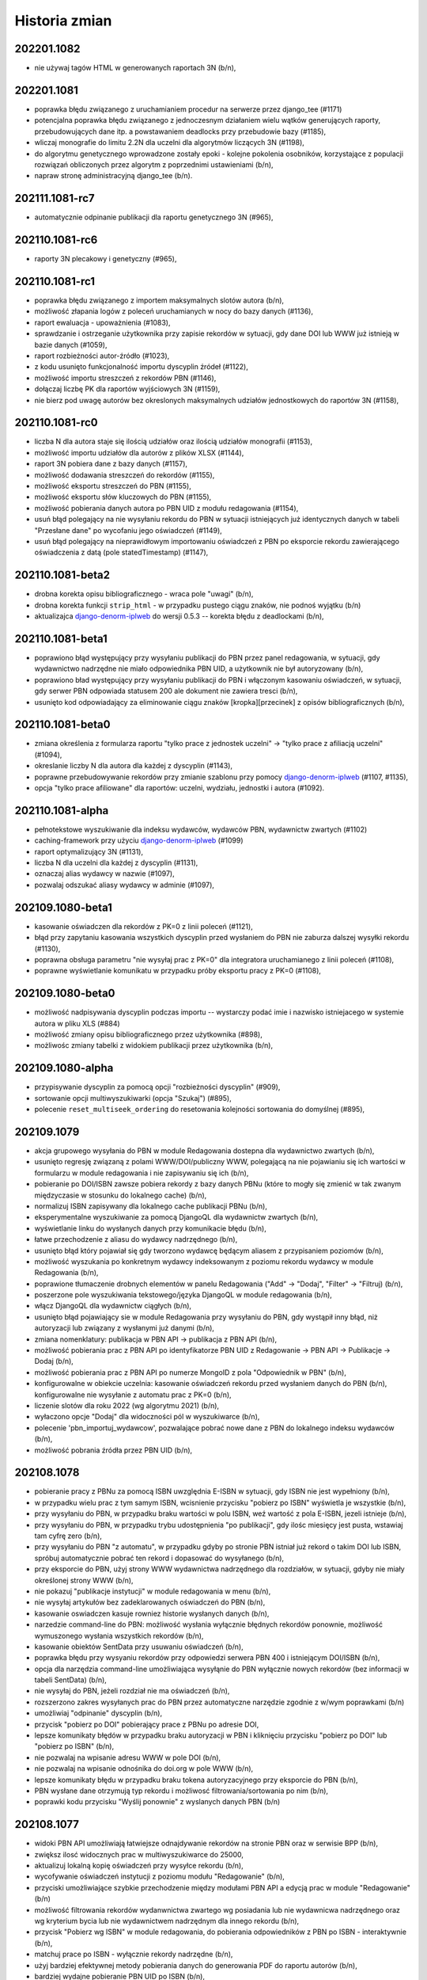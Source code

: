 
==============
Historia zmian
==============

202201.1082
-----------

* nie używaj tagów HTML w generowanych raportach 3N (b/n),

202201.1081
-----------
* poprawka błędu związanego z uruchamianiem procedur na serwerze przez django_tee (#1171)
* potencjalna poprawka błędu związanego z jednoczesnym działaniem wielu wątków generujących raporty,
  przebudowujących dane itp. a powstawaniem deadlocks przy przebudowie bazy (#1185),
* wliczaj monografie do limitu 2.2N dla uczelni dla algorytmów liczących 3N (#1198),
* do algorytmu genetycznego wprowadzone zostały epoki - kolejne pokolenia osobników, korzystające z populacji
  rozwiązań obliczonych przez algorytm z poprzednimi ustawieniami (b/n),
* napraw stronę administracyjną django_tee (b/n).

202111.1081-rc7
---------------

* automatycznie odpinanie publikacji dla raportu genetycznego 3N (#965),

202110.1081-rc6
---------------

* raporty 3N plecakowy i genetyczny (#965),

202110.1081-rc1
---------------

* poprawka błędu związanego z importem maksymalnych slotów autora (b/n),
* możliwość złapania logów z poleceń uruchamianych w nocy do bazy danych (#1136),
* raport ewaluacja - upoważnienia (#1083),
* sprawdzanie i ostrzeganie użytkownika przy zapisie rekordów w sytuacji, gdy dane DOI lub WWW
  już istnieją w bazie danych (#1059),
* raport rozbieżności autor-źródło (#1023),
* z kodu usunięto funkcjonalność importu dyscyplin źródeł (#1122),
* możliwość importu streszczeń z rekordów PBN (#1146),
* dołączaj liczbę PK dla raportów wyjściowych 3N (#1159),
* nie bierz pod uwagę autorów bez okreslonych maksymalnych udziałów jednostkowych do raportów 3N (#1158),

202110.1081-rc0
---------------

* liczba N dla autora staje się ilością udziałów oraz ilością udziałów monografii (#1153),
* możliwość importu udziałów dla autorów z plików XLSX (#1144),
* raport 3N pobiera dane z bazy danych (#1157),
* możliwość dodawania streszczeń do rekordów (#1155),
* możliwość eksportu streszczeń do PBN (#1155),
* możliwość eksportu słów kluczowych do PBN (#1155),
* możliwość pobierania danych autora po PBN UID z modułu redagowania (#1154),
* usuń błąd polegający na nie wysyłaniu rekordu do PBN w sytuacji istniejących już identycznych danych
  w tabeli "Przesłane dane" po wycofaniu jego oświadczeń (#1149),
* usuń błąd polegający na nieprawidłowym importowaniu oświadczeń z PBN po eksporcie rekordu zawierającego
  oświadczenia z datą (pole statedTimestamp) (#1147),

202110.1081-beta2
-----------------

* drobna korekta opisu bibliograficznego - wraca pole "uwagi" (b/n),
* drobna korekta funkcji ``strip_html`` - w przypadku pustego ciągu znaków, nie podnoś wyjątku (b/n)
* aktualizajca django-denorm-iplweb_ do wersji 0.5.3 -- korekta błędu z deadlockami (b/n),

202110.1081-beta1
-----------------

* poprawiono błąd występujący przy wysyłaniu publikacji do PBN przez panel redagowania, w sytuacji, gdy
  wydawnictwo nadrzędne nie miało odpowiednika PBN UID, a użytkownik nie był autoryzowany (b/n),
* poprawiono bład występujący przy wysyłaniu publikacji do PBN i włączonym kasowaniu oświadczeń,
  w sytuacji, gdy serwer PBN odpowiada statusem 200 ale dokument nie zawiera tresci (b/n),
* usunięto kod odpowiadający za eliminowanie ciągu znaków [kropka][przecinek] z opisów bibliograficznych (b/n),

202110.1081-beta0
------------------

* zmiana określenia z formularza raportu "tylko prace z jednostek uczelni" -> "tylko prace z afiliacją uczelni"
  (#1094),
* okreslanie liczby N dla autora dla każdej z dyscyplin (#1143),
* poprawne przebudowywanie rekordów przy zmianie szablonu przy pomocy django-denorm-iplweb_ (#1107, #1135),
* opcja "tylko prace afiliowane" dla raportów: uczelni, wydziału, jednostki i autora (#1092).

202110.1081-alpha
-----------------

* pełnotekstowe wyszukiwanie dla indeksu wydawców, wydawców PBN, wydawnictw zwartych (#1102)
* caching-framework przy użyciu django-denorm-iplweb_ (#1099)
* raport optymalizujący 3N (#1131),
* liczba N dla uczelni dla każdej z dyscyplin (#1131),
* oznaczaj alias wydawcy w nazwie (#1097),
* pozwalaj odszukać aliasy wydawcy w adminie (#1097),

.. _django-denorm-iplweb: https://github.com/mpasternak/django-denorm-iplweb/

202109.1080-beta1
-----------------

* kasowanie oświadczen dla rekordów z PK=0 z linii poleceń (#1121),
* błąd przy zapytaniu kasowania wszystkich dyscyplin przed wysłaniem do PBN nie zaburza
  dalszej wysyłki rekordu (#1130),
* poprawna obsługa parametru "nie wysyłaj prac z PK=0" dla integratora uruchamianego
  z linii poleceń (#1108),
* poprawne wyświetlanie komunikatu w przypadku próby eksportu pracy z PK=0 (#1108),


202109.1080-beta0
------------------

* możliwość nadpisywania dyscyplin podczas importu -- wystarczy podać imie i nazwisko istniejacego
  w systemie autora w pliku XLS (#884)
* możliwość zmiany opisu bibliograficznego przez użytkownika (#898),
* możliwośc zmiany tabelki z widokiem publikacji przez użytkownika (b/n),

202109.1080-alpha
-----------------

* przypisywanie dyscyplin za pomocą opcji "rozbieżności dyscyplin" (#909),
* sortowanie opcji multiwyszukiwarki (opcja "Szukaj") (#895),
* polecenie ``reset_multiseek_ordering`` do resetowania kolejności sortowania do domyślnej (#895),

202109.1079
-----------

* akcja grupowego wysyłania do PBN w module Redagowania dostepna dla wydawnictwo zwartych (b/n),
* usunięto regresję związaną z polami WWW/DOI/publiczny WWW, polegającą na nie pojawianiu się ich
  wartości w formularzu w module redagowania i nie zapisywaniu się ich (b/n),
* pobieranie po DOI/ISBN zawsze pobiera rekordy z bazy danych PBNu (które to mogły się zmienić w
  tak zwanym międzyczasie w stosunku do lokalnego cache) (b/n),
* normalizuj ISBN zapisywany dla lokalnego cache publikacji PBNu (b/n),
* eksperymentalne wyszukiwanie za pomocą DjangoQL dla wydawnictw zwartych (b/n),
* wyświetlanie linku do wysłanych danych przy komunikacie błędu (b/n),
* łatwe przechodzenie z aliasu do wydawcy nadrzędnego (b/n),
* usunięto błąd który pojawiał się gdy tworzono wydawcę będącym aliasem z przypisaniem poziomów (b/n),
* możliwość wyszukania po konkretnym wydawcy indeksowanym z poziomu rekordu wydawcy w module Redagowania (b/n),
* poprawione tłumaczenie drobnych elementów w panelu Redagowania ("Add" -> "Dodaj", "Filter" -> "Filtruj) (b/n),
* poszerzone pole wyszukiwania tekstowego/języka DjangoQL w module redagowania (b/n),
* włącz DjangoQL dla wydawnictw ciągłych (b/n),
* usunięto błąd pojawiający sie w module Redagowania przy wysyłaniu do PBN, gdy wystąpił inny błąd,
  niż autoryzacji lub związany z wysłanymi już danymi (b/n),
* zmiana nomenklatury: publikacja w PBN API -> publikacja z PBN API (b/n),
* możliwość pobierania prac z PBN API po identyfikatorze PBN UID z Redagowanie -> PBN API -> Publikacje -> Dodaj (b/n),
* możliwość pobierania prac z PBN API po numerze MongoID z pola "Odpowiednik w PBN" (b/n),
* konfigurowalne w obiekcie uczelnia: kasowanie oświadczeń rekordu przed wysłaniem danych do PBN (b/n),
  konfigurowalne nie wysyłanie z automatu prac z PK=0 (b/n),
* liczenie slotów dla roku 2022 (wg algorytmu 2021) (b/n),
* wyłaczono opcje "Dodaj" dla widoczności pól w wyszukiwarce (b/n),
* polecenie 'pbn_importuj_wydawcow', pozwalające pobrać nowe dane z PBN do lokalnego indeksu wydawców (b/n),
* możliwość pobrania źródła przez PBN UID (b/n),

202108.1078
-----------

* pobieranie pracy z PBNu za pomocą ISBN uwzględnia E-ISBN w sytuacji, gdy ISBN nie jest wypełniony (b/n),
* w przypadku wielu prac z tym samym ISBN, wcisnienie przycisku "pobierz po ISBN" wyświetla je wszystkie (b/n),
* przy wysyłaniu do PBN, w przypadku braku wartości w polu ISBN, weź wartość z pola E-ISBN, jezeli istnieje (b/n),
* przy wysyłaniu do PBN, w przypadku trybu udostępnienia "po publikacji", gdy ilośc miesięcy jest pusta,
  wstawiaj tam cyfrę zero (b/n),
* przy wysyłaniu do PBN "z automatu", w przypadku gdyby po stronie PBN istniał już rekord o takim DOI lub
  ISBN, spróbuj automatycznie pobrać ten rekord i dopasować do wysyłanego (b/n),
* przy eksporcie do PBN, użyj strony WWW wydawnictwa nadrzędnego dla rozdziałów, w sytuacji, gdyby nie miały
  określonej strony WWW (b/n),
* nie pokazuj "publikacje instytucji" w module redagowania w menu (b/n),
* nie wysyłaj artykułów bez zadeklarowanych oświadczeń do PBN (b/n),
* kasowanie oswiadczen kasuje rowniez historie wysłanych danych (b/n),
* narzedzie command-line do PBN: możliwość wysłania wyłącznie błędnych rekordów ponownie, możliwość wymuszonego
  wysłania wszystkich rekordów (b/n),
* kasowanie obiektów SentData przy usuwaniu oświadczeń (b/n),
* poprawka błędu przy wysyaniu rekordów przy odpowiedzi serwera PBN 400 i istniejącym DOI/ISBN (b/n),
* opcja dla narzędzia command-line umożliwiająca wysyłąnie do PBN wyłącznie nowych rekordów (bez
  informacji w tabeli SentData) (b/n),
* nie wysyłaj do PBN, jeżeli rozdział nie ma oświadczeń (b/n),
* rozszerzono zakres wysyłanych prac do PBN przez automatyczne narzędzie zgodnie z w/wym poprawkami (b/n)
* umożliwiaj "odpinanie" dyscyplin (b/n),
* przycisk "pobierz po DOI" pobierający prace z PBNu po adresie DOI,
* lepsze komunikaty błędów w przypadku braku autoryzacji w PBN i kliknięciu przycisku "pobierz po DOI"
  lub "pobierz po ISBN" (b/n),
* nie pozwalaj na wpisanie adresu WWW w pole DOI (b/n),
* nie pozwalaj na wpisanie odnośnika do doi.org w pole WWW (b/n),
* lepsze komunikaty błędu w przypadku braku tokena autoryzacyjnego przy eksporcie do PBN (b/n),
* PBN wysłane dane otrzymują typ rekordu i możliwosć filtrowania/sortowania po nim (b/n),
* poprawki kodu przycisku "Wyślij ponownie" z wyslanych danych PBN (b/n)

202108.1077
-----------

* widoki PBN API umożliwiają łatwiejsze odnajdywanie rekordów na stronie PBN oraz w serwisie BPP (b/n),
* zwiększ ilosć widocznych prac w multiwyszukiwarce do 25000,
* aktualizuj lokalną kopię oświadczeń przy wysyłce rekordu (b/n),
* wycofywanie oświadczeń instytucji z poziomu modułu "Redagowanie" (b/n),
* przyciski umożliwiające szybkie przechodzenie między modułami PBN API a edycją prac w module "Redagowanie" (b/n)
* możliwość filtrowania rekordów wydanwnictwa zwartego wg posiadania lub nie wydawnicwa nadrzędnego oraz
  wg kryterium bycia lub nie wydawnictwem nadrzędnym dla innego rekordu (b/n),
* przycisk "Pobierz wg ISBN" w module redagowania, do pobierania odpowiedników z PBN po ISBN - interaktywnie
  (b/n),
* matchuj prace po ISBN - wyłącznie rekordy nadrzędne (b/n),
* użyj bardziej efektywnej metody pobierania danych do generowania PDF do raportu autorów (b/n),
* bardziej wydajne pobieranie PBN UID po ISBN (b/n),
* usuwanie wszystkich oświadczeń instytucji z linii poleceń (b/n),

202108.1075
-----------

* szybsze przeglądanie zawartości bazy w opcji PBN API w module redagowania (b/n),

202108.73
---------

* poprawki importu i synchronizacji danych z PBN (b/n),
* możliwość konfiguracji wyświetlanych opcji w multiwyszukiwarce (#896),

202108.72
---------

* poprawki matchowania rekordów przy wpisywaniu odpowiedników PBN w module redagowania: szybsze wyszukiwanie
  autorów, instytycji i publikacji, czytelniejsze rekordy instytucji i autorów, możliwość wyszukiwania publikacji
  po PBN ID, DOI, źródeł po PBN ID, ISSN, E-ISSN, książek po ISBN i inne
* pole "język oryginalny" dla tłumaczeń + eksport do PBN,
* jeżeli autor ma identyfikator PBN to nie wysyłaj ORCIDu (błąd o braku po stronie PBN),

202107.71
---------

* usunięto pole "data ostatniej aktualizacji dla PBN" (#1061),
* szybsze pobieranie publikacji z profilu instytycji PBN, dokładniejsze matchowanie, pobieranie
  oświadczeń z profilu instytucji PBN, wydajniejsze importowanie do bazy danych danych z PBN (#1088),
* szukaj po tytule w danych wysłanych do PBN (#1086),
* nie wysyłaj ORCID gdy autor nie posiada dyscypliny (#1085),
* wysyłanie wydawnictwo zwartych do PBN (#1044),

202106.71
---------

* w przypadku braku daty udostępnienia OpenAccess, wysyłaj rok + pierwszy miesiąc (b/n),

202106.70
---------

* szybsze globalne wyszukiwanie (#1067),
* wyszukiwanie jednostek po PBN UID w module redagowania (#1071),
* wyświetlaj płaską listę jednostek przy wyszukiwaniu lub filtrowaniu w module redagowania (#1082),
* eksport PBN: wysyłaj nie-puste oświadczenia, nawet gdy jednostka nie ma ustawionego odpowiednika w PBN (#1070,
* wyświetlaj kolumne "Profil ORCID" dla raportu slotów - ewaluacja (#1075),
* usuń zbędny tekst "jest nadrzędną jednostką dla" (#1074)
* powiązania autorów z dyscyplinami z modułu redagowania:
   - wyświetlają PBN UID i umożliwiają filtrowanie po nim (#1072),
   - eksportują poprawnie wartość ORCID i PBN UID do formatu XLS/CSV (#1072),
* eksport PBN: nie wysyłaj pola 'months' w przypadku trybów opublikowania innych, niż 'po publikacji'
  (#1081)
* eksport PBN: próbuj wysyłać wszystkie ORCIDy, niezależnie czy są po stronie PBN czy nie (wyłącz
  "ciche" wysyłanie autorów z brakującym po stronie PBNu ORCIDem) (#1078),
* eksport PBN: matchuj publikacje również po źródle (#1080),
* eksport PBN: pobieraj wszystkich autorow (#1077) i wszystkie publikacje z PBNu (b/n)

202105.67
---------

* usunięcie błędu polegającego na niemożliwości zapisania rekordu gdy w momencie
  tworzenia go dodany był autor z dyscypliną (b/n)
* hierarchia jednostek (#1018),
* raport uczelni (#1028)

202105.66
---------

* w przypadku synchronizacji prac z PBN i podwójnego DOI, wyswietlaj komunikat,
* wyłącz raportowanie Sentry dla procesów interaktywncyh (#1064),


202105.65
---------

* eksportuj naturalId w danych z PBN (#1063),
* lepsze matchowanie źródeł z PBN (#1064),
* weryfikuj obecnośc ORCID w PBN dla niezmatchowanych autorów (#1054),
* pobieraj wszystkie osoby z PBNu (b/n),
* pole dla wpisania wartości, czy praca występuje w profilu ORCID autora (#1054),
* nie eksportuj oświadczeń dla autorów bez afiliacji (#1055),

202105.64
---------

* eksport danych dot. OpenAccess do PBN (#1045),
* możliwosć wyswietlania raportów tylko dla członków zespołu (#1047),
* nie dodawaj automatycznie linków w tytułach prac (#976),
* możliwość ponownej synchronizacji rekordów niepoprawnie wyslanych
  (#1052),
* możliwość wysłania wielu rekordów do PBN z poziomu listy rekordów w module
  redagowania (b/n),
* synchronizacja wysyłania do PBN opcjonalna przy edycji rekordu (#1051),
* edycja autorów może odbywać się niezależnie od edycji "głównego" rekordu
  (#1049),
* ograniczenie maksymalnej liczby autorów edytowanej razem z
  formularzem rekordu do 25,
* lepszy komponent dla określania uprawnień w module administratora (#1048),
* wyszukiwanie po DOI w multiwyszukiwarce, module redagowania, globalnym
  wyszukiwaniu (b/n),
* ostrzeganie o zdublowanych DOI w module administratora (b/n),
* możliwość wyszukiwania po PBN UID w globalnym wyszukiwaniu w module redagowania
  oraz w interfejsie użytkownika (b/n),

202104.62
---------

* nie sprawdzaj obecnosci tabel rozbieżnosci dyscyplin przy starcie serwera (b/n),

202104.61
---------

* tagi Google Scholar na podstronach publikacji (#993),
* wymiana danych z PBN przez API (#949),

202103.60
---------

* pole "Afiliuje" w wyszukiwaniu traci operator "różne od" (#988),
* czasopismom (źródłom) można określać listę dyscyplin naukowych (#863),
* ulepszone linki tekstowe dla rekordów w bazie danych (#1001),
* raport slotów - autor może być eksportowany do PDF bezpośrednio z poziomu
  BPP (b/n),
* korygowanie "starych" linków tekstowych przy założeniu, że ID pracy na końcu
  linku nie uległo zmianie (#1015),
* umożliwiaj filtrowanie rekordów w module redagowania po osobie, która ostatnia
  zmieniała rekord oraz po osobie, która utworzyła rekord (#957),
* raport wyświetlający rozbieżności punktacji IF pomiędzy źródłem a rekordem
  (#1002),
* poprawne wyszukiwanie po słowach kluczowych (#1027),
* konfigurowalne numerki baz danych REDIS (#1026),
* walidacja pola 'Kod' przy edycji dyscyplin naukowych w module redagowania (#1030),

202103.59
---------

* poprawnie generuj raporty slotów - uczelnia dla eksportu wszystkich prac (#1010),

202103.58
---------

* poprawny link do przykladowego pliku do importu list IF (#1008),
* opis tekstowy artykułów na miniblogu w UI redagowania (#706),
* sortowanie powiązań Autor+Jednostka po dacie zatrudnienia, nie po nazwie (#1006),
* możliwośc wyświetlania wybranych stanowisk autorów dla aktualnych jednostek za nazwiskiem autora
  na stronie prezentacji danych autora (#1005),
* naprawiono błąd związany z przebudowaniem cache po wyłączeniu transakcji (b/n)
* nie licz punktów dla dyscypliny w sytuacji, gdy nie ma żadnych autorów w tej dyscypline
  (k=0) nawet dla progu 1 (#1006),
* prawidłowo formatuj tekstowe opisy obiektu "Poziom wydawcy" w module redagowania (#999),
* pola "od roku", "do roku" i "upoważnienie PBN" oraz kolumna "upoważnienie PBN" w
  raport slotów uczelnia - ewaluacja (#995)

202103.57
---------

* limit slotów w raporcie slotów-uczelnia, możliwość wygenerowania wszystkich prac (#997),
* import list IF (#868),
* poprawka importu pól daty z plików XLSX (b/n),
* licz poprawnie punktację w przypadku k=0 (#986),
* rozbij źródło/wydawnictwo nadrzędne i szczegóły na dwie kolumny w raporcie slotów - ewaluacja (#939),

202103.56
---------

* wyeliminowano błędy związane z niepoprawnie sformułowanymi zapytaniami w multiwyszukiwarce (b/n),
* wyeliminowano błędy związane z przeszukiwaniem po datach w przypadku operatorów mniejszy/większy/
  mniejszy lub równy/wiekszy lub równy (#982),
* wyeliminowano drobny bład podczas importu dyscyplin (#962),
* raport uczelnia-ewaluacja: jeżeli autor ma punktowane prace w danym roku w danej dyscyplinie, ale w innym
  roku będącym w zakresie raportu autor jest "zerowy", to nie pokazuj go jako zerowego (#984),
* wyeliminowano błąd przebudowy cache poprzez usuniecie 'globalnej' transakcji (#989),
* prawdziwe, indeksowane słowa kluczowe dla wszystkich rekordów, z możliwością edycji oraz przeszukiwania (#883),
* [API] słowa kluczowe eksportowane są teraz jako lista, nie jako ciąg znaków (b/n),
* [raporty] poprawka błędu uniemożliwiającego wygenerowanie raportu w formacie XLSX podczas gdy
  jeden z nagłówków elementów raporty zawierał w sobie znak "/" (slash) (b/n),
* poprawka błędu związanego z resetowaniem hasła,
* usunięto identyfikator pesel_md5 z systemu,
* import danych kadrowych z plików XLS (#983),
* [ASGI] raporty opracowywane w tle powinny przestać gubić komunikaty powiadomień,
* popraw błędy z wyświetlaniem stron z podwójnym znakiem "-" w polu "slug" (#980),
* popraw błędy przy imporcie dyscyplin w sytuacji gdy nie określono pola tytuł naukowy (#885),
* popraw błędy przy wyszukiwaniu jednostek bez wydziału (#964),
* możliwość indywidualnego określenia wliczania do rankingu dla każdego charakteru formalnego
  oraz typu KBN (#973)

202102.55
---------

* ograniczenie ilości zapytań przy generowaniu rekordów do API (#981),
* poprawne sortowanie po źródle/wydawnictwie nadrzędnym (#938),
* ORCID i PBN ID w raporcie zerowym (#940),
* umozliwiaj grupową zmianę statusu korekty w module redagowania (#948),
* umożliwiaj tworzenie raportu z wymierną liczbą slotów dla autora (#966),
* opcjonalnie pokazuj autorów zerowych w raporcie slotów-uczelnia (#941),
* pokazuj ORCID w module redagowania przy powiązaniach autor-jednostka (#970),
* optymalizacja algorytmu liczącego dla zadania dużej ilości slotów w sytuacji,
  gdy pracownik jej nie osiąga (b/n),
* poprawne ukrywanie prac w wyszukiwaniu globalnym oraz po wpisanu URL (#950).

202101.54
---------
* poprawne wyświetlanie charakteru formalnego dla doktoratów i habilitacji
  w widoku prac (b/n),
* możliwość wyszukania prac z ustawioną strona WWW [errata] (#865),
* aktualizacja pakietu django-password-policies-iplweb do wersji 0.8.0 (b/n),
* aktualizacja pakietu django-multiseek do wersji 0.9.43 (b/n),
* lepsze wyszukiwanie wg daty utworzenia rekordu dla zakresu dat (#932),
* wyświetlaj link do PubMedCentral dla prac z PMC ID (#959),
* poprawki pobierania PubMed ID (#958),
* poprawne zawężanie do zakresu punktów PK (#967),
* katalog cache ma nazwę z numerem wersji (#961),
* raport slotów uczelnia wg algorytmu plecakowego (#923),
* ustawienie ukrywania publikacji na podglądzie i w wyszukiwaniu globalnym (#950),
* w multiwyszukiwarce w polu "Wydawnictwo nadrzędne" pokazuj wyłącznie rekordy
  będące już wydawnictwami nadrzędnymi dla rekordów (#953).

202101.53
---------
* poprawne opisy powiązań autora z dyscypliną w module redagowania (#686)
* zezwalaj na więcej, niż jedną pracę doktorską dla autora (#873)
* pełne BPP ID na stronie pracy (#951)
* możliwość wyszukania prac z ustawionym DOI (#864)
* możliwość wyszukania prac z ustawioną strona WWW (#865)
* opcjonalnie traktuj jako slot zerowy prace z PK=5 (#877)
* wygodny podgląd powiązań autora z dyscypliną w module redagowania (b/n)
* możliwość eksportu danych dyscyplin autorów w formacie XLS (#893)
* wyświetlanie rekordów powiązanych dla wydawnictw zwartych (#897)
* wyszukiwanie rekordów powiązanych dla wydawnictw zwartych (#897)

202101.52
---------
* raport slotów - autor umożliwia zbieranie "do N slotów" dla autora (b/n),
* konfigurowane wartości domyślne dla daty w formularzach (#947)
* wyszukiwanie pełnotekstowe uwzględnia myślniki (#851)
* poprawne wyszukiwanie po polu "Licencja OpenAccess ustawiona" (#934)
* możliwość wyszukiwania po polu "charakter formalny ogólny" (#933)
* poprawne wyszukiwanie w polach numerycznych (#913)
* możliwość powiązania zewnętrznej bazy danych również dla wydawnictwo zwartych (#935)
* poprawne działanie funkcjo restartującej hasło na produkcji (#936)

202012.51
---------
* zbieranie slotów dla autora za pomocą algorytmu plecakowego (b/n),
* ukrywanie statusów korekt w multiwyszukiwarce (#942),
* ukrywanie statusów korekt przy obliczaniu slotów -
  liczenie punktów za sloty w zależności od ustawienia statusu korekty (#945),
* ukrywanie wybranych statusów korekt w rankingach (#946),
* ukrywanie wybranych statusów korekt w raortach (#943),
* ukrywanie wybranych statusów korekt w API (#946),

202011.50
---------
* prawidłowe obliczanie punktów dla tłumaczeń (#931)

202011.49
---------
* podczas obliczania slotów dla liczby autorów z dyscypliny nie uwzględniaj autorów
  z odznaczonym polem "afiliuje" (#927)
* pole "pseudonim" dla autora (#921)
* wyświetlanie wewnętrznego ID autora na podstronie autora (b/n),
* możliwość otwarcia strony autora po ID za pomocą linku /bpp/autor/{ID}/ (b/n),
* prawidłowe obliczanie punktów dla referatów (#930)

202009.48
---------
* umożliwiaj konfigurację domyślnych wartości parametrów dla
  wybranych formularzy oraz wyświetlanie dowolnego tekstu HTML przed i
  po formularzach (#922)
* zamiast zbierać prace na minimalny slot, zbieraj prace do osiągnięcia maksymalnego
  slotu: usunięta zostaje opcja "minimalny slot" oraz "wyświetlaj prace poniżej minimalnego
  slotu", dodana zostaje opcja "maksymalny slot" (#917)
* licz sloty dla roku 2021 jak dla roku 2020 (#925)
* poprawka błędu edycji wydawców (#925)

202008.47
---------

* ograniczaj wyświetlanie do 20 tys rekordów przy braku zapytania w wyszukiwarce (b/n),

202008.46
---------

* możliwość przypisywania grantów rekordom (b/n),
* możliwość przypisywania elementów repozytoryjnych (plików) rekordom (b/n),

202008.45
---------

* backend cache zmieniony na django-redis-cache (wcześniej: pylibmc) (b/n),

202008.43
---------

* lepszy silnik notyfikacji dynamicznych (channels+ASGI+uvicorn) (b/n),
* import danych o dyscyplinach autorów z plików DBF (b/n),
* dodatkowe pola "rodzaj autora" oraz "wymiar etatu" (b/n),
* import danych grantów, nr odbitek i liczne drobne poprawki importu DBF (b/n),

202007.41
---------

* poprawione regenerowanie opisów bibliograficznych (#875)
* prawidłowe renumerowanie kolejności z poziomu polecenia nawet w sytuacji gdy afiliacja
  autora przypisana jest niepoprawnie (afiliuj="tak" przy obcej jednostce) (b/d)
* prawidłowe wyszukiwanie wydawnictw nadrzędnych w module redagowania (#882)

202006.40
---------

* poprawne importowanie niektórych akcentowanych znaków z plików DBF (n/d),
* zamień pola "szczegóły" i "informacje" przy imporcie (#857)
* opcjonalna walidacja pola "Afiliowana" przy przypisaniu autora do rekordu
  za pomocą zmiennych środowiskowych (n/d),
* dodatkowe pole "nie eksportuj do API" dla rekordów wydawnictw zwartych, ciągłych,
  patentów, prac doktorskich i habilitacyjnych.

202006.39
---------

* prace habilitacyjne i patenty w API (#859)
* nie importuj pola źródła 200C w przypadku importu DBF dla prac z redaktorami (#797)
* przy imporcie z plików DBF ustawiaj to samo ID jednostki co po stronie DBF (n/d)
* przy imporcie plików DBF poprawnie importuj wartości niepoprawnie zapisane w DBF (#876)
* upoważnienie PBN - pole (#840)

202006.38
---------

* procedura serwerowa do wycinania wartości pola ISBN z pola "Uwagi" (#796)
* poprawione wycinanie numerów i suplementów (#845)
* lepszy opis dla rekordów z wydawnictwem nadrzędnym - oznaczenie wydania dla rozdziałów (#843)
* charakter formalny dostaje nowe pole - charakter ogólny (książka/rozdział/artykuł) (wynika z #843)
* wyświetlaj informacje o czasie udostępnienia OpenAccess w API (#861)

202005.37
---------

* eksport promotora w pracach doktorskich w API (b/n),
* pole "oznaczenie wydania" (#843),
* poprawnie importuj ilość stron dla monografii dla plików DBF (#847),
* lepsze przypisywanie grup punktowych w imporcie DBF (b/n),

202005.36
---------

* poprawki importu rekordów z plików DBF oraz procedur wycinających
  dane na temat numeru i tomu (#845)
* import z plików DBF zachowuje oryginalne numery ID (b/n),
* eksport prac doktorskich w API (b/n),

202004.35
---------

* filtrowanie po roku publikacji w API (#844)

202004.34
---------

* zmiany nazw kolumn raportu ewaluacji (#830)
* dodatkowe pola metryczki rekordu oraz sumowanie w XLS w raportach slotów
  (#829),
* rozszerzanie listy źródeł przy imporcie plików DBF (b/n),
* nie wymagaj wydziału przy eksporcie do PBN - eksportuj całą uczelnię (#828)
* wygodniejsze sortowanie wydziałów w module redagowania oraz możliwość
  ręcznego sortowania jednostek (#802)

202004.33
---------

* eksport pola public-uri do PBNu eksportuje w pierwszej kolejnosci adres publiczny,
  w drugiej - płatny, adresy generowane na podstawie PubMedID nie są już wysyłane (#834)
* eksportowane jest pole book-with-chapters do PBN (#824)
* nie usuwaj spacji przed kropką przy imporcie publikacji (b/n),

202004.32
---------

* filtrowanie po charakterze formalnym w API (b/n)

202004.31
---------

* filtrowanie po dacie w REST API dla obiektów Autor,
  Wydawnictwo_Ciagle, Wydawnictwo_Zwarte, Zrodlo (b/n),
* dodatkowe pola ISSN / EISSN w REST API (b/n),
* eksportuj identyfikator ORCID autora do PBN, datę modyfikacji rekordu
  dla wydawnictw, datę dostępu dla OpenAccess (#824)

202003.29
---------

* Django 3.0 (b/n),
* REST API (b/n),
* narzędzie do dzielenia "podwójnych" wydawców po imporcie (b/n)

202003.27
---------

* napraw błąd importu pliku dyscyplin uniemożliwiający zmianę zaimportowanych już
  dyscyplin (b/n),
* drobne poprawki zachowania admina (nie wyświetlaj listy tabel z importem danych z
  pliku DBF jeżeli nie są zaimportowane, nie pozwalaj na usuwanie własnego konta,
  nie pozwalaj na usunięcie ostatniego konta superużytkownika, nie wyświetlaj
  komunikatu błędu gdy próbujemy dopisać rekord z powiązaniem autora do rekordu
  w sytuacji gdy nie podano jednostki) (b/n),

202003.26
---------

* wyświetlaj również wydawnictwa zwarte w raporcie slotów - ewaluacja (b/n),
* skracaj listę autorów gdy powyżej 100 znaków dla widoku HTML w raporcie slotów - ewaluacja (b/n),
* umożliwiaj filtrowanie raportu slotów - ewaluacja (b/n),

202003.25
---------

* wyświetlaj kolumnę z ilością wszystkich autorów w raporcie slotów - autor (#807)
* wyświetlaj mniejsze czcionki w raporcie slotów - autor
* raport slotów - ewaluacja (#809)

202003.23
---------

* wyświetlaj dodatkowe kolumny w raporcie slotów - autor (#807)

202003.22
---------

* regresja: błędy raportu slotów (#811)

202003.21
---------

* regresja: wyszukuj po polu "Dostęp dnia (wolny dostęp)" (#815)
* regresja: wyszukuj prawidłowo prace w obcych jednostkach (#816) + poprawki
  wydajności,
* ustalaj obcą jednostkę w uczelni przy imporcie (b/d),
* nie pozwalaj na ustalenie nie-obcej jednostki jako obcej dla uczelni (b/d),
* regresja: wyszukuj prawidłowo prace w obcych jednostkach (#816)
* poprawnie wyszukuj przypisania autora do dyscypliny w multiwyszukiwarce (b/d),
* mniejsza ilość zapytań o grupy użytkownika w redagowaniu (b/d),

202003.20
---------

* ORCID i PBN ID w raport slotów - uczelnia (#808),
* wyświetlanie numeru PBN ID na stronie autora (b/n),
* licz sloty tylko dla autorów afiliowanych (#810)
* w przypadku zaznaczenia opcji 'afiliuje' przy obcej jednostce, zgłaszaj błąd (b/n),
* operatory do multiwyszukiwarki: afiliuje TAK/NIE, dyscyplina ustawiona TAK/NIE,
  obca jednostka TAK/NIE (umożliwia zapytania z #816, #817, #814, #815)

202003.19
---------

* import pliku DBF nie dzieli tytułu po znaku równości na oryginalny i pozostały (b/n),
* autorom przypisanym do rekordów patentów można przypisywać dyscypliny naukowe (b/n),
* aktualizacja pakietów zależnych z przyczyn bezpieczeństwa (bleach3) (b/n),
* eksport PBN: eksportuj prace z PK większym, niż 5 (poprzedni warunek: większe lub równe) (b/n),
* aliasy wydawców (b/n),
* tworzenie źródła wprost z formularza dodawania wydawnictwa ciągłego w module redagowania (#800),
  tak utworzone źródło dostanie zawsze rodzaj źródła równy: periodyk,
* wyświetlanie PubMed ID, PMC ID oraz ISBN i ISSN w opisie bibliograficznym (#801, #799),

202002.18
---------

* wyświetlaj lata dla raportu zerowego w jednej kolumnie (#812)
* nie uwzględniaj wpisów dyscyplin bez punktacji w raporcie zerowym (#785)
* umożliwiaj oddzielne zarządzanie widocznością raportu slotów zerowych (#785)
* nie dodawaj pola 103 do konferencji przy imporcie DBF (#794)
* akceptuj podwójnych autorów przy imporcie DBF (#792)
* poprawnie rozpoznawaj formę główną autora (#806)
* poprawnie importuj z plików DBF numery stron i pola szczegółów (#795, #796)

202002.17
---------

* umożliwiaj poprawne wylogowanie użytkownika z systemu, bez wyświetlania strony błędu (#714)
* nie zgłaszaj awarii dla eksportu XLS pustych skoroszytów dla raportu slotów - autor (#782)
* umożliwiaj poprawne resetowanie hasła użytkownika (#675)
* napraw błąd w wyszukiwaniu pełnotekstowym (#683)

v202002.16
----------

* raport slotów "zerowy", pokazujący autorów z zadeklarowaną dyscypliną, ale bez prac w tej
  dyscyplinie (#785)

v202002.15
----------

* rezygnacja z Pipfile na rzecz pip-tools
* rezygnacja z Raven na rzecz sentry-sdk
* zmiany eksportu do PBN:

  * wyrzucono pole eksport-pbn-size,
  * wyrzucono pole employed-in-unit dla autorów/redaktorów,
  * wykasowano pola "other-contributors", generują się wszyscy autorzy (również obcy)
  * dla książek pod redakcją generują się wszyscy redaktorzy oraz nie generują się autorzy rozdziałów
  * dla książek i rozdziałów generują się tylko publikacje z punktacją PK>5

v202001.14
----------

* poprawiony błąd związany z obliczaniem punktów dla dyscyplin z dziedziny nauk humanistycznych, etc.
  (sentry:BPP-UP-8Q)

v202001.12
----------

* poprawne obliczanie punktacji dla dyscyplin z dziedziny nauk humanistycznych, społecznych i teologicznych (#775)
* mniejszy rozmiar pliku wynikowego (whl)
* usunięto minimalną ilośc slotów dla raportu slotów - uczelnia (#781)
* rozbijanie raportu slotów - uczelnia na jednostki i wydziały (#784)

v201911.9
---------

* import baz danych z systemów zewnętrznych
* równolegle działające polecenie rebuild_cache, przyspieszające czas nocnej przebudowy cache bazy

v201910.7
---------

* niezwykle eleganckie tabele w XLS wraz z opisem (#766)
* bardziej widoczny indeks wydawców w module redagowania (#771)
* uwzględniaj prace posiadające 100 punktów PK dla "Monografia – wydawnictwo poziom I" (#770)
* klikalny tytuł pracy w raporcie slotów (#772)
* raport slotów z możliwością podania parametru poszukiwanej ilości slotów i opcjonalnym
  wyświetlaniem autorów poniżej zadanego slotu (#765)
* nie licz slotów dla prac wieloośrodkowych (typ KBN=PW) (#761)
* zmiana nazwy kolumny "PKdAut" na "punkty dla autora" (#754)
* wyświetlaj punkty PK w raporcie autora (#769)
* nie kopiuj linku do płatnego dostępu w opcji "tamże" (#722)
* konfigurowalne "Rozbij punktację na jednostki" dla rankingu autorów (#750)

v201910.6
---------

* możliwość niezależnego ustalenia opcji widoku raportów "raport slotów - uczelnia" i "raport slotów - autor"
* poprawne kasowanie wcześniej zapisanej informacji o slotach i punktach
* poprawki pobierania arkuszy XLS dla raportu slotow - poprawnie eksportowane liczby, szerokośc kolumn

v201910.5a0
-----------

* raport slotów - uczelnia: eksport do XLS bez tagów HTML, możliwość filtrowania
* usunięto zdublowaną tabelę dla raportu slotów autorów

v201910.1a0
-----------

* tabelki z możliwością eksportu XLS - punkty i sloty dla autorów i uczelni

v201909.0001-alpha
------------------

* przełączenie na system wersji numerowanych od kalendarza (calver, #746)

* opcje wyświetlania raportu slotów i tabelki z punktacją slotów na podstronie pracy -- dla wszystkich,
  tylko dla zalogowanych lub dla nikogo.

* nie licz slotów dla punkty PK = 0 dla wydawnictw ciągłych

* możliwość umieszczenia dowolnego tekstu przed i po liście autorów w opisie bibliograficznym

1.0.31
------

* drobne poprawki zmiany nazwy raportu slotów

1.0.31-dev3
-------------

* w przypadku braku wpisanej wartości w pole "liczba znakow wydawniczych", do paczek dla PBN
  wrzucaj wartosc 0 (zero). Pole wg Bibliotekarzy nie jest już wymagane przez Ministerstwo,
  zas oprogramowanie PBN na ten moment jeszcze tego pola wymaga.

* kolumna z PK dla raportu slotów

* poprawiono matchowanie autorów dla importu dyscyplin w sytuacji szukania autora po tytule
  naukowym (#742)

1.0.31-dev2
-------------

* polecenie do automatycznego przypisywania dyscyplin - dla autorów, którzy mają przypisaną tylko
  jedną dyscyplinę dla danego roku, można za pomocą polecenia command-line przypisać z automatu
  tą dyscyplinę do wszystkich ich prac, które nie mają przypisanej dyscypliny

* raport slotów

1.0.31-dev1
-------------

* nie wymagaj ilości znaków wydawniczych od rozdziałów i monografii przy eksporcie dla PBN

* połącz 3 pola obiektu Charakter Formalny: "Artykuł w PBN", "Rozdział w PBN", "Ksiażka w PBN" w jedno
  pole "Rodzaj dla PBN", które to może przyjąć jedną z 3 powyższych wartości; wcześniejszy model umożliwiał
  eksportowanie jednego charkateru formalnego jako rozdział bądź książka, jednakże po usunięciu
  warunku dotyczącego liczby znaków wydawniczych, niektóre rekordy mogłyby w takiej sytuacji być
  eksportowane więcej, niż jeden raz.

* konfigurowalne podpowiadanie dyscypliny autora (w sytuacji gdy ma tylko jedną na dany rok) podczas
  przypisywania autora do rekordu publikacji; zmiana konfiguracji za pomoca obiektu 'Uczelnia' (#728),

* poprawka błędu gdzie dla autorow z dwoma dyscyplinami była podpowiedź dyscypliny a nie powinno jej byc
  (#729)

* rozbicie pliku test_admin.py na klika mniejszych celem usprawnienia efektywności testow uruchamianych
  za pomocą pytest-xdist (na wielu procesorach)


1.0.31-dev0
-------------

* liczenie punktów i slotów dla wydawnictw zwartych

* "charakter dla slotów" dla charakteru formalnego

* informacja o możliwości (lub niemożliwości) policzenia punktów dyscyplin dla rekordu w panelu administracyjnym

1.0.30-dev3
-------------

* "rozbieżności dyscyplin" - moduł umożliwiający podejrzenie różnic pomiędzy dyscyplinami
  przypisanymi na dany rok dla autora a dyscyplinami przypisanymi do rekordów

* lepsza obsługa kolejki cache

1.0.30-dev2
-------------

* poprawki drobnych błędów

1.0.30-dev1
-------------

* drobne poprawki

1.0.30-dev0
-------------

* poprawki

1.0.29-dev3
-------------

* wyświetlanie informacji o punktacji dla dyscyplin i slotach

1.0.29-dev2
-----------

* powiązanie rekordu publikacji z autorem pozwala również wprowadzić informację
  na temat dyscypliny

1.0.29-dev1
-----------

* umożliwiaj konfigurację opcji "pokazuj liczbę cytowań na stronie autora",

* poprawione kasowanie patentów

* poprawne wyszukiwanie po dyscyplinach

* procent odpowiedzialności za powstanie pracy wyświetla się na podstronie pracy


1.0.28
------

* poprawki importu dyscyplin: lepsze dopasowywanie autora z jednostką z pliku wejściowego
  do danych w systemie

* poprawiony błąd importu dyscyplin utrudniający poprawne wprowadzenie pliku do bazy

* możliwość wyszukiwania przez ORCID w multiwyszukiwarce oraz w globalnym wyszukiwaniu

* numer ORCID staje się unikalny dla autora


1.0.27
------

* dyscyplina główna i subdyscyplina wraz z procentowym udziałem

* możliwość identyfikowania autorów po ORCID przy imporcie dyscyplin

* nowy plik z przykładowymi informacjami dla importu dyscyplin,

* możliwość przypisywania rodzaju kolumny przy imporcie dyscyplin,

* możliwosć wprowadzania procentowego udziału odpowiedzialności autora w powstaniu
  publikacji

* Django 2.1

1.0.26
------

* wyszukiwanie zaawansowane: gdy podane jest imię i nazwisko ORAZ np jednostka lub
  typ autora, wyniki będą poprawne tzn związane ze sobą (autor + afiliacja), a nie
  tak jak do tej pory pochodzące z dowolnych powiązań autora do rekordu,

* nowy operator dla pól autor, jednostka, wydział, typ odpowiedzialności "równy+wspólny",
  który zachowuje się tak, jak do tej pory zachowywał się operator "równy". Gdy chcemy
  znaleźć rekordy wspólne opublikowane przez dwóch lub więcej autorów/jednostki/wydziały,
  gdy chcemy znaleźć rekordy, które np. mają typ autora "redaktor" i "tłumacz" - korzystamy
  z tego operatora; gdy chcemy znaleźć prace autora afiliowane na konkretną jednostkę,
  korzystamy z operatora "równy"

* kosmetyka wyświetlania szczegółów rekordu: pole "Zewnętrzna baza danych", justowanie
  nagłówków do prawej strony.

* wyszukiwanie: prawidłowo obsługuj zapytania o rekordy zarejestrowane
  w kilku zewnętrznych bazach danych

1.0.27-alpha
------------------------------

* obsługa punktacji SNIP

1.0.25
------

* mniejsza wielkość tytułu na wydruku z opcji "Wyszukiwanie" (#632)

* tytuł naukowy autora nie wchodzi do elementu opisu bibliograficznego rekordu
  (#633)

* możliwość określania drzewiastej struktury dla charakterów formalnych - określanie
  charakterów nadrzędnych, wraz z możliwością wyszukiwania z uwwzględnieniem
  tej struktury (#630)

* możliwość określenia dla rankingu autorów, aby wybierane były jedynie prace
  afiliowane na jednostkę uczelni (= czyli taką, która ma zaznaczone "skupia
  pracowników" w module Redagowanie - Struktura) (#584)

1.0.23
------

* możliwość skonfigurowania, czy na wydrukach z "Wyszukiwania" ma pojawiać się logo
  i nazwa uczelni oraz parametry zapytania (#603)

* poprawki wydruków - mniejsza czcionka i marginesy (#619)

* ukryj liczbę cytowań dla użytkowników niezalogowanych w wyszukiwaniu; dodaj raporty
  z opcjonalnie widoczną liczbą cytowań (#626)

* pozwalaj na określanie szerokości logo na wydrukach przez edycję obiektu "Uczelnia"

* automatycznie dodawaj ciąg znaków "W: " dla opisu bibliograficznego wydawnictwa
  zwartego (#618)

* wyszukiwanie po liczbie autorów, możliwość wyszukiwania rekordów bez uzupełnionych
  autorów (#598)

* możliwość sortowania przy użyciu pól liczba autorów, liczba cytowań, data ostatniej
  zmiany, data utworzenia rekordu i innych (#589)

* kropka na końcu opisu bibliograficznego, prócz rekordów z DOI (#604)

* definiowana ilość rekordów przy której pojawia się opcja "drukuj" i "pokaż wszystkie"
  dla użytkowników zalogowanych i anonimowych, poprzez edycję obiektu Uczelnia (#610)

* możliwość podglądania do 100 rekordów wydawnictw zwartych i ciągłych powiązanych
  do konferencji

* możliwość jednoczasowej edycji do 100 rekordów powiązań autora i jednostki w module
  redagowanie, przy edycji obiektu Jednostka

1.0.21
------

* możliwość ustalenia domyślnej wartości pola "Afiliuje" dla rekordów wiążących
  rekord pracy z rekordem autora

* możliwość wyszukiwania po liczbie cytowań; wyświetlanie liczby cytowań w tabelkach
  wyszukiwania

* możliwość pokazywania liczby cytowań w rankingu autorów z opcjonalnym ukrywaniem
  tego parametru za pomocą modułu redagowania (opcje obiektu Uczelnia)

* możliwość pokazywania liczby cytowań na podstronie autora z opcjonalnym ukrywaniem
  tego parametru za pomocą modułu redagowania (opcje obiektu Uczelnia)

* poprawiono błąd powodujący niewłaściwe generowanie eksportów PBN dla rekordów książek
  w których skład wchodziło powyżej 1 rozdziału (#623)

* poprawne wyświetlanie raportów jednostek i wydziałów, zgodne z ustawieniami
  obiektu "Uczelnia"

* poprawne eksportowanie do PBN konferencji indeksowanych w WOS/Scopus (#621)

* poprawione generowanie plików XLS w niektórych środowiskach (#601)

* możliwość określania rodzaju konferencji w module redagowanie: lokalna, krajowa,
  międzynarodowa oraz wyszukiwania po typach konferencji (#620)

1.0.20
------

* możliwość wyszukiwania nazwiska autora dla pozycji 1-3, 1-5 oraz dla ostatniej
  pozycji - dla użytkowników zalogowanych

1.0.19
------

* możliwość globalnej konfiguracji sposobu wprowadzania powiązań autorów z rekordami

1.0.18
-------

* obsługa API WOS-AMR od Clarivate Analytics

* lepsze wyświetlanie rekordu patentu w widoku rekordu

* poprawka formularza edycji autorów powiązanych z rekordem w module redagowania -
  obecnie edycja odbywa się za pomocą formularzy poziomych, co zwiększyło czytelnosć

* możliwość oznaczania i wyszukiwania rekordów indeksowanych w zewnętrznych bazach danych
  (np. WoS, Scopus) dla wydawnictw ciągłych

* nazwa konferencji zawiera etykietę "WoS" lub "Scopus" w przypadku, gdy konferencja
  jest indeksowana,

* eksport PBN działa poprawnie w przypadku podania tej samej daty w polu "od" i "do"

* ukrywanie pól w "wyszukiwaniu" oraz brak dostępu do raportów zgodnie z ustawieniami
  systemu dokonanymi w module "Redagowanie"

1.0.17
------

* import i wyszukiwanie dyscyplin naukowych

1.0.16 (2018-03-20)
-------------------

* błąd wyświetlania strony w przeglądarce Edge został naprawiony,

* data ostatniej modyfikacji dla PBN wyświetla się dla zalogowanych użytkowników

1.0.15 (2018-03-07)
-------------------

* dodatkowe pole dla typu odpowiedzialności, umożliwiające mapowanie charakterów
  formalnych autorów na charaktery formalne dla PBN

* nowe pola dla patentów: wydział, rodzaj prawa patentowego, data zgłoszenia,
  numer zgłoszenia, data decyzji, numer prawa wyłącznego, wdrożenie.

* impact factor dla Komisji Centralnej ma 3 pola po przecinku (poprzednio 2)

* zmiana sposobu nawigacji na menu na górze ekranu,

* wyszukiwanie zyskuje nową szatę graficzną i animacje.

1.0.4 (2018-02-13)
------------------

* poprawienie błędu wyszukiwania autorów w przypadku, gdy w wyszukiwanym
  ciągu znajdzie się spacja,

* zezwalaj na dowolną wartość zapisanego imienia i nazwiska w module
  redagowania,

* umożliwiaj wyszukiwanie po pierwszym nazwisku i imieniu (pierwszy autor,
  redaktor, etc)

1.0.1 (2018-01-01)
------------------

* wyświetlanie danych OpenAccess na widoku pracy,

* wyświetlanie DOI w opisach bibliograficznych, raportach oraz widoku pracy,

* poprawiony błąd budowania zapytania SQL na potrzeby wyszukiwania pełnotekstowego

0.11.112 (2017-12-09)
---------------------

* wyszukiwanie konferencji w globalnej nawigacji modułu redagowania

0.11.111 (2017-11-16)
---------------------

* poprawiony błąd związany z wyborem pola "tylko prace z afiliowanych jednostek"
  występujący w formularzu raportu autorów

* optymalizacja wyświetlania podstrony jednostki w przypadku, gdy zawiera
  ona więcej, niż 100 autorów.

0.11.109 (2017-11-14)
---------------------

* możliwość przejścia do panelu redagowania z każdej strony serwisu, gdzie
  tylko ma to sens (jednostki, autorzy, artykuły, wydziały),

* kosmetyczne poprawki wyświetla raportów,

* poprawiony błędny warunek dla funkcji raportu autorów "uwzględniaj tylko
  prace afiliowanych jednostek uczelni",


0.11.107 (2017-11-12)
---------------------

* opcja "Stwórz autora" tworzy domyślnie autora niewidocznego na stronach
  jednostek, kapitalizując nazwiska,

* poprawiono błąd powodujący niepoprawne działanie funkcji usuwania
  pojedynczych rekordów z wyników wyszukiwania.

0.11.106 (2017-11-10)
---------------------

* możliwość łatwego przechodzenia z formularza edycji w module redagowania do
  stron WWW dostepnych dla użytkownika końcowego

* [kod] generowanie opisu bibliograficznego autorów za pomocą systemu
  templatek Django; usunięcie kodu generowania opisu bibliograficznego
  autorów za pomocą własnych tagów,

* pole "Pokazuj na stronach jednostek" dla Autorów staje się polem "Pokazuj"
  i określa widoczność autora na stronie jednostki oraz w "Rankingu autorów"


0.11.104 (2017-11-08)
---------------------

* usunięto błąd uniemożliwiający edycję już zapisanego autora w rekordach
  wydawnictwa ciągłego i zwartego

0.11.103 (2017-11-06)
---------------------

* od tej wersji, dla wydawnictw zwartych, gdzie określone jest wydawnictwo nadrzędne,
  nie ma już potrzeby uzupełniania pola "Informacje", gdyż system w opisie
  bibliograficznym użyje tytułu wydawnictwa nadrzędnego,

* miniblog - możliwość umieszczenia aktualności na pierwszej stronie serwisu.

* obsługa przycisku "Uzupełnij rok" dla wydawnictwa zwartego (uzupełnia dane
  na podstawie pola "Szczegóły" bądź z "Wydawnictwo nadrzędne") oraz dla
  wydawnictwa ciągłego (uzupełnia dane na podstawie pola "Informacje").

0.11.101 (2017-11-03)
---------------------

* opcjonalne uwzględnianie prac spoza jednostek uczelni w raportach autorów,

* naprawiono działanie konektora OAI-PMH,

* "prawdziwa" funkcja "pozostałe prace" dla raportów,

* poprawione wyświetlanie rekordów (poprawna obsługa tagów "sup" i "sub"
  w opisach bibliograficznych).


0.11.90 (2017-09-23)
--------------------

* opcjonalne rozbicie na jednostki i wydziały w rankingu autorów

* możliwość ukrycia pola "Praca recenzowana"

* poprawki wyświetlania podstron autora i jednostki

0.11.77 (2017-09-19)
--------------------

* poprawiono liczenie punktacji sumarycznej w rankingu autorów

* poprawiono wyszukiwanie dla podanych jednocześnie par autor + jednostka

* poprawki wydajności wyszukiwania

0.11.55 (2017-08-30)
--------------------

* domyślne sortowanie rankingu autorów

* obsługa PostgreSQL 9.6

0.11.53 (2017-08-29)
--------------------

* poprawiony błąd eksportowania plików XLS i DOCX utrudniający ich otwieranie

* poprawiony błąd wyszukiwania dla pola "Źródło"

* opcjonalne ukrywanie elementów menu serwisu dla użytkowników zalogowanych
  i niezalogowanych


0.11.50 (2017-08-23)
--------------------

* poprawiony błąd uniemożliwiający sortowanie w rankingu autorów

* tabela rankingu autorów stylizowana podobnie jak inne tabele w systemie

* możliwość eksportowania rankingu autorów oraz raportów autorów, jednostek i
  wydziałów w różnych formatach wyjściowych (m.in. MS Excel, MS Word, CSV)


0.11.43 (2017-08-15)
--------------------

* możliwość zmiany wyglądu kolorystycznego systemu

* nowy framework raportów oparty o zapytania w języku DSL, obsługiwany
  w pełni przez użytkownika końcowego

* konfigurowalny czas długości trwania sesji - możliwość wybrania, jak długo
  system czeka na reakcję użytkownika przed automatycznym jego wylogowaniem

* autorzy przy wyszukiwaniu przez globalną nawigację oraz w module "Redagowanie"
  wyświetlani są zgodnie z ilością publikacji w bazie

* możliwość automatycznego utworzenia autora i serii wydawniczej
  podczas wpisywania rekordu - bez konieczności przechodzenia do innej częsci
  modułu redagowania

* opcja resetu hasła w przypadku jego zapomnienia

* konfigurowalny czas do przymusowej zmiany hasła, konfigurowalny moduł
  zapamiętujący ostatnio wpisane hasła oraz konfigurowalna ilość
  ostatnio zapamiętanych haseł

0.11.19 (2017-07-15)
--------------------

* do rekordu powiązania autora z wydawnictwem (zwartym, ciągłym lub patentem)
  dochodzi pole "afiliowany", domyślnie mające wartość 'PRAWDA'. Należy je
  odznaczyć w sytuacji, gdyby autor danej publikacji zgłosił powiązanie
  do jednostki będącej w strukturach uczelni w której jest zatrudniony jednakże
  jednoczasowo do tej publikacji zgłosił inną jednost

* do rekordu wydawnictwa zwartego, ciągłego, patentu, pracy doktorskiej i
  pracy habilitacyjnej dochodzą pola "strony", "tom" i "numer zeszytu":
  - w sytuacji, gdy są wypełnione, to ich wartości są używane do eksportu PBN,
  - w sytuacji, gdy są niewypełnione, system spróbuje wyekstrahować te dane z
    pól "szczegóły" i "informacje" analizując ciągi znaków, poszukując ciągów
    takich jak "vol.", "t.", "r.", "bd." dla tomu, "nr", "z.", "h." dla numeru
    zeszytu, "ss." lub "s." dla stron, "b. pag." dla braku paginacji,
  - podczas edycji rekordu w module "redagowanie" pola te zostaną uzupełnione
    przez system na podstawie pól "szczegóły" i "informacje" gdy użytkownik
    kliknie odpowiedni przycisk; w takiej sytuacji pola te, jeżeli zawierają
    jakieś informacje, zostaną nadpisane.

* konferencje - w module redagowania można dopisywać dane o konferencjach, które
  następnie mogą być przypisane do wydawnictwa ciągłego lub wydawnictwa
  zwartego

* struktura - w module redagowania za pomocą rekordu uczelni można ukryć
  wyświetlanie punktacji wewnętrznej oraz Index Copernicus

* autor - nowe pole "Open Researcher and Contributor ID"

* wygodna edycja kolejności wydziałów w module Redagowanie➡Struktura➡Uczelnia

* poprawiono błąd związany z obsługą pola dla rekordu Autor "Pokazuj na stronie
  jednostki". Autorzy którzy mają to pole odznaczone, nie będą prezentowani
  na stronach jednostek.

* dla typów KBN można określać odpowiadający im charakter PBN. Pole to zostanie
  użyte jako fallback w sytuacji, gdy rekord charakteru formalnego do którego
  przypisana jest dana praca nie ma określonego odpowiadającego mu charakteru
  PBN

* podgląd na znajdujące się w bazie charaktery PBN i przypisane im charaktery
  formalne i typy KBN w module "Redagowanie"

* w bloku "Adnotacje" w module "Redagowanie" wyświetla się ID oraz PBN ID

* pola "Seria wydawnicza" oraz "ISSN" dla wydawnictwa zwartego

* możliwość określania nagród oraz statusu wybitności pracy dla rekordów
  wydawnictw zwartych i wydawnictw ciągłych

* możliwość filtrowania po statusach openaccess w module "Wyszukiwanie" dla
  użytkowników niezalogowanych

0.11.0 (2017-07-05)
-------------------

* obsługa Python 3 + Django 1.10

0.10.96 (2017-04-02)
--------------------

* pierwsza publicznie dostępna wersja
